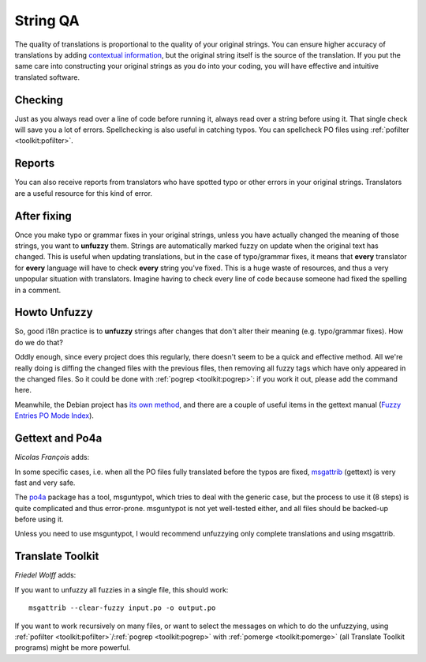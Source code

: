 
.. _../pages/guide/unfuzzying#string_qa:

String QA
=========

The quality of translations is proportional to the quality of your original
strings. You can ensure higher accuracy of translations by adding `contextual
information
<http://www.gnu.org/software/gettext/manual/html_node/Contexts.html#Contexts>`_,
but the original string itself is the source of the translation. If you put the
same care into constructing your original strings as you do into your coding,
you will have effective and intuitive translated software.

.. _../pages/guide/unfuzzying#checking:

Checking
--------

Just as you always read over a line of code before running it, always read over
a string before using it. That single check will save you a lot of errors.
Spellchecking is also useful in catching typos. You can spellcheck PO files
using :ref:`pofilter <toolkit:pofilter>`.

.. _../pages/guide/unfuzzying#reports:

Reports
-------

You can also receive reports from translators who have spotted typo or other
errors in your original strings. Translators are a useful resource for this
kind of error.

.. _../pages/guide/unfuzzying#after_fixing:

After fixing
------------

Once you make typo or grammar fixes in your original strings, unless you have
actually changed the meaning of those strings, you want to **unfuzzy** them.
Strings are automatically marked fuzzy on update when the original text has
changed. This is useful when updating translations, but in the case of
typo/grammar fixes, it means that **every** translator for **every** language
will have to check **every** string you've fixed. This is a huge waste of
resources, and thus a very unpopular situation with translators. Imagine having
to check every line of code because someone had fixed the spelling in a
comment.

.. _../pages/guide/unfuzzying#howto_unfuzzy:

Howto Unfuzzy
-------------

So, good i18n practice is to **unfuzzy** strings after changes that don't alter
their meaning (e.g. typo/grammar fixes). How do we do that?

Oddly enough, since every project does this regularly, there doesn't seem to be
a quick and effective method. All we're really doing is diffing the changed
files with the previous files, then removing all fuzzy tags which have only
appeared in the changed files. So it could be done with :ref:`pogrep
<toolkit:pogrep>`: if you work it out, please add the command here.

Meanwhile, the Debian project has `its own method
<http://www.debian.org/doc/developers-reference/best-pkging-practices.html#bpp-i18n-debconf>`_,
and there are  a couple of useful items in the gettext manual (`Fuzzy Entries
<http://www.gnu.org/software/autoconf/manual/gettext/Fuzzy-Entries.html>`_ `PO
Mode Index
<http://www.gnu.org/software/autoconf/manual/gettext/PO-Mode-Index.html>`_).

.. _../pages/guide/unfuzzying#gettext_and_po4a:

Gettext and Po4a
----------------

*Nicolas François* adds:

In some specific cases, i.e. when all the PO files fully translated before the
typos are fixed, `msgattrib
<http://www.gnu.org/software/gettext/manual/html_node/msgattrib-Invocation.html#msgattrib-Invocation>`_
(gettext) is very fast and very safe.

The `po4a <http://po4a.org/>`_ package has a tool, msguntypot, which tries to
deal with the generic case, but the process to use it (8 steps) is quite
complicated and thus error-prone.  msguntypot is not yet well-tested either,
and all files should be backed-up before using it.

Unless you need to use msguntypot, I would recommend unfuzzying only complete
translations and using msgattrib.

.. _../pages/guide/unfuzzying#translate_toolkit:

Translate Toolkit
-----------------

*Friedel Wolff* adds:

If you want to unfuzzy all fuzzies in a single file, this should work:

::

    msgattrib --clear-fuzzy input.po -o output.po

If you want to work recursively on many files, or want to select the messages
on which to do the unfuzzying, using :ref:`pofilter
<toolkit:pofilter>`/:ref:`pogrep <toolkit:pogrep>` with :ref:`pomerge
<toolkit:pomerge>` (all Translate Toolkit programs) might be more powerful.

